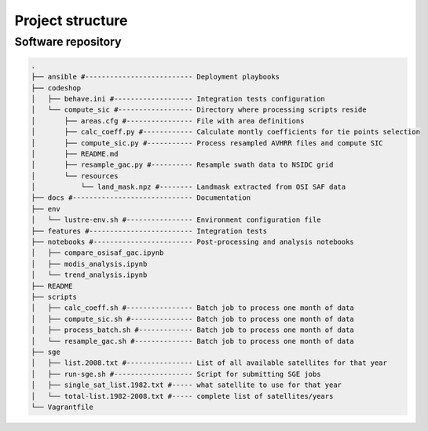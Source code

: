 =================
Project structure
=================

Software repository
-------------------

.. code-block:: bash

   .
   ├── ansible #-------------------------- Deployment playbooks
   ├── codeshop
   │   ├── behave.ini #------------------- Integration tests configuration
   │   └── compute_sic #------------------ Directory where processing scripts reside
   │       ├── areas.cfg #---------------- File with area definitions
   │       ├── calc_coeff.py #------------ Calculate montly coefficients for tie points selection
   │       ├── compute_sic.py #----------- Process resampled AVHRR files and compute SIC
   │       ├── README.md
   │       ├── resample_gac.py #---------- Resample swath data to NSIDC grid
   │       └── resources
   │           └── land_mask.npz #-------- Landmask extracted from OSI SAF data
   ├── docs #----------------------------- Documentation
   ├── env
   │   └── lustre-env.sh #---------------- Environment configuration file
   ├── features #------------------------- Integration tests
   ├── notebooks #------------------------ Post-processing and analysis notebooks
   │   ├── compare_osisaf_gac.ipynb
   │   ├── modis_analysis.ipynb
   │   └── trend_analysis.ipynb
   ├── README
   ├── scripts
   │   ├── calc_coeff.sh #---------------- Batch job to process one month of data
   │   ├── compute_sic.sh #--------------- Batch job to process one month of data
   │   ├── process_batch.sh #------------- Batch job to process one month of data
   │   └── resample_gac.sh #-------------- Batch job to process one month of data
   ├── sge
   │   ├── list.2008.txt #---------------- List of all available satellites for that year
   │   ├── run-sge.sh #------------------- Script for submitting SGE jobs
   │   ├── single_sat_list.1982.txt #----- what satellite to use for that year
   │   └── total-list.1982-2008.txt #----- complete list of satellites/years
   └── Vagrantfile
